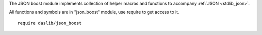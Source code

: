 The JSON boost module implements collection of helper macros and functions to accompany :ref:`JSON <stdlib_json>`.

All functions and symbols are in "json_boost" module, use require to get access to it. ::

    require daslib/json_boost

